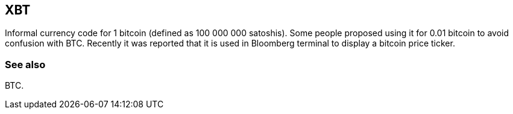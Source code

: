 == XBT

Informal currency code for 1 bitcoin (defined as 100 000 000 satoshis). Some people proposed using it for 0.01 bitcoin to avoid confusion with BTC. Recently it was reported that it is used in Bloomberg terminal to display a bitcoin price ticker.

=== See also

BTC.